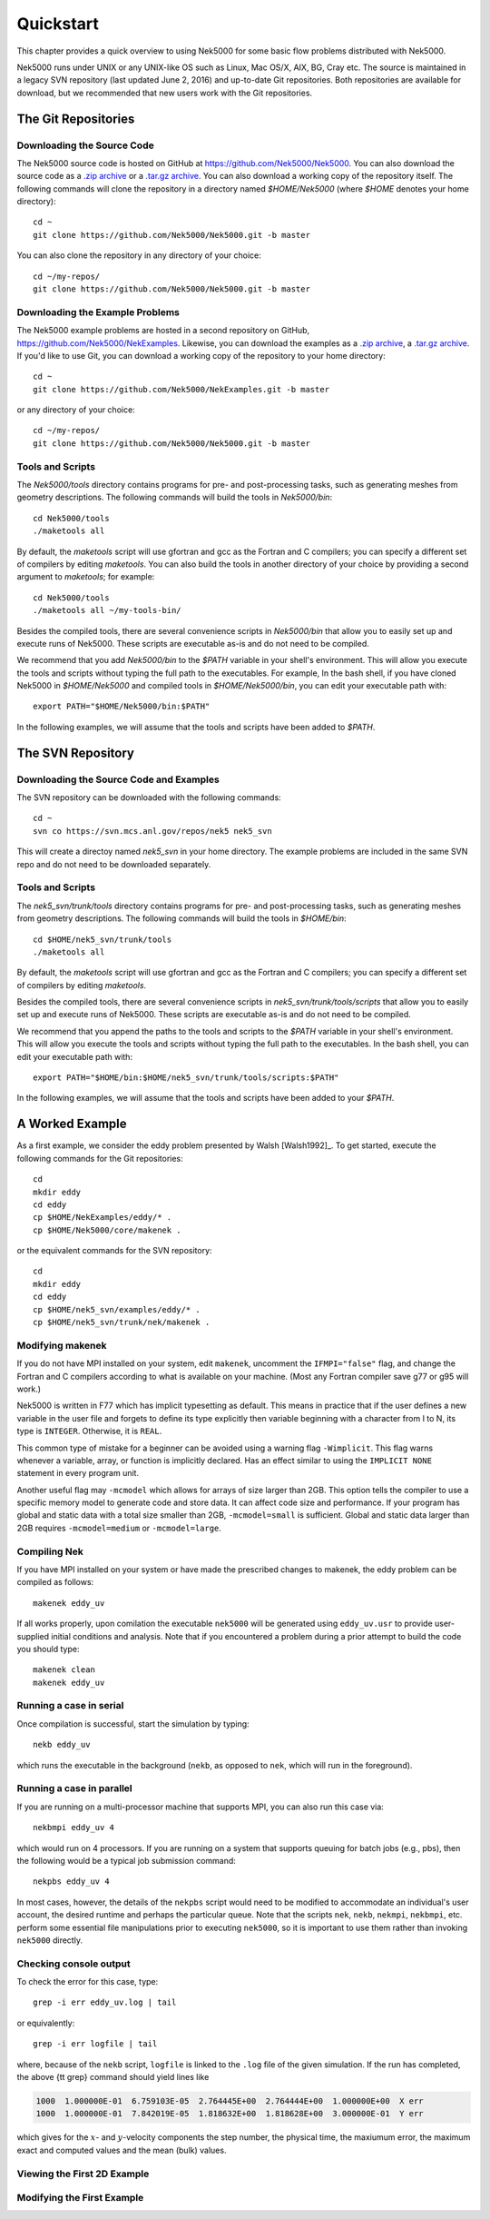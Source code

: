 .. _quickstart:

==========
Quickstart
==========

This chapter provides a quick overview to using Nek5000 for some basic flow problems distributed
with Nek5000.
           
Nek5000 runs under UNIX or any UNIX-like OS such as Linux, Mac OS/X, AIX, BG, Cray etc.  The source
is maintained in a legacy SVN repository (last updated June 2, 2016) and up-to-date Git
repositories.  Both repositories are available for download, but we recommended that new users work
with the Git repositories.  

.. _quickstart_git:

--------------------
The Git Repositories
--------------------

.. _quickstart_git_source:

___________________________
Downloading the Source Code
___________________________

.. highlight:: bash

The Nek5000 source code is hosted on GitHub at https://github.com/Nek5000/Nek5000.  You can also
download the source code as a `.zip archive
<https://github.com/Nek5000/Nek5000/archive/master.zip>`_ or a `.tar.gz archive
<https://github.com/Nek5000/Nek5000/archive/master.tar.gz>`_.  You can also download a working copy
of the repository itself.  The following commands will clone the repository in a directory named
*$HOME/Nek5000* (where *$HOME* denotes your home directory)::

  cd ~
  git clone https://github.com/Nek5000/Nek5000.git -b master

You can also clone the repository in any directory of your choice::

  cd ~/my-repos/ 
  git clone https://github.com/Nek5000/Nek5000.git -b master

.. _quickstart_git_examples:

________________________________
Downloading the Example Problems
________________________________

.. highlight:: bash

The Nek5000 example problems are hosted in a second repository on GitHub,
https://github.com/Nek5000/NekExamples.  Likewise, you can download the examples as a `.zip archive
<https://github.com/Nek5000/NekExample/archive/master.zip>`_, a `.tar.gz archive
<https://github.com/Nek5000/NekExamples/archive/master.tar.gz>`_.  If you'd like to use Git, you can
download a working copy of the repository to your home directory::

  cd ~
  git clone https://github.com/Nek5000/NekExamples.git -b master

or any directory of your choice::

  cd ~/my-repos/
  git clone https://github.com/Nek5000/Nek5000.git -b master

.. _quickstart_git_tools:

_________________
Tools and Scripts
_________________

.. highlight:: bash

The *Nek5000/tools* directory contains programs for pre- and post-processing tasks, such as
generating meshes from geometry descriptions.  The following commands will build the tools in
*Nek5000/bin*::

  cd Nek5000/tools
  ./maketools all

By default, the *maketools* script will use gfortran and gcc as the Fortran and C compilers; you
can specify a different set of compilers by editing *maketools*.  You can also build the tools
in another directory of your choice by providing a second argument to *maketools*; for example::

  cd Nek5000/tools
  ./maketools all ~/my-tools-bin/

Besides the compiled tools, there are several convenience scripts in *Nek5000/bin* that allow you
to easily set up and execute runs of Nek5000.  These scripts are executable as-is and do not need
to be compiled. 

We recommend that you add *Nek5000/bin* to the *$PATH* variable in your shell's environment.  This
will allow you execute the tools and scripts without typing the full path to the executables.  For
example, In the bash shell, if you have cloned Nek5000 in *$HOME/Nek5000* and compiled tools
in *$HOME/Nek5000/bin*, you can edit your executable path with::

  export PATH="$HOME/Nek5000/bin:$PATH"

In the following examples, we will assume that the tools and scripts have been added to *$PATH*.

.. _quickstart_svn:

------------------
The SVN Repository
------------------

.. _quickstart_svn_source:

________________________________________
Downloading the Source Code and Examples
________________________________________

.. highlight:: bash

The SVN repository can be downloaded with the following commands::

  cd ~
  svn co https://svn.mcs.anl.gov/repos/nek5 nek5_svn

This will create a directoy named *nek5_svn* in your home directory.  The example problems are
included in the same SVN repo and do not need to be downloaded separately.

_________________
Tools and Scripts
_________________

.. highlight:: bash

The *nek5_svn/trunk/tools* directory contains programs for pre- and post-processing tasks, such as
generating meshes from geometry descriptions.  The following commands will build the tools in
*$HOME/bin*::

  cd $HOME/nek5_svn/trunk/tools 
  ./maketools all

By default, the *maketools* script will use gfortran and gcc as the
Fortran and C compilers; you can specify a different set of compilers by
editing *maketools*.  

Besides the compiled tools, there are several convenience scripts in *nek5_svn/trunk/tools/scripts*
that allow you to easily set up and execute runs of Nek5000.  These scripts are executable as-is
and do not need to be compiled. 

We recommend that you append the paths to the tools and scripts to the *$PATH* variable in your
shell's environment.  This will allow you execute the tools and scripts without typing the full
path to the executables.  In the bash shell, you can edit your executable path with::

  export PATH="$HOME/bin:$HOME/nek5_svn/trunk/tools/scripts:$PATH"

In the following examples, we will assume that the tools and scripts have been added to your
*$PATH*.

.. _quickstart_worked_ex:

----------------
A Worked Example
----------------

.. highlight:: bash

As a first example, we consider the eddy problem presented by Walsh
[Walsh1992]_.  To get started, execute the following commands for the Git
repositories::

  cd
  mkdir eddy
  cd eddy
  cp $HOME/NekExamples/eddy/* .
  cp $HOME/Nek5000/core/makenek .

or the equivalent commands for the SVN repository::

  cd
  mkdir eddy
  cd eddy
  cp $HOME/nek5_svn/examples/eddy/* .
  cp $HOME/nek5_svn/trunk/nek/makenek .

_________________
Modifying makenek
_________________

If you do not have MPI installed on your system, edit ``makenek``, uncomment the ``IFMPI="false"``
flag, and change the Fortran and C compilers according to what is available on your machine.  (Most
any Fortran compiler save g77 or g95 will work.)

Nek5000 is written in F77 which has implicit typesetting as default. This means in practice that if
the user defines a new variable in the user file and forgets to define its type explicitly then
variable beginning with a character from I to N, its type is ``INTEGER``. Otherwise, it is ``REAL``. 

This common type of mistake for a beginner can be avoided using a warning flag ``-Wimplicit``. This
flag warns whenever a variable, array, or function is implicitly declared. Has an effect similar to
using the ``IMPLICIT NONE`` statement in every program unit. 

Another useful flag may ``-mcmodel`` which allows for arrays of size larger than 2GB. This option
tells the compiler to use a specific memory model to generate code and store data. It can affect
code size and performance. If your program has global and static data with a total size smaller than
2GB, ``-mcmodel=small`` is sufficient. Global and static data larger than 2GB requires
``-mcmodel=medium`` or ``-mcmodel=large``.

_____________
Compiling Nek
_____________

.. highlight:: bash

If you have MPI installed on your system or have made the prescribed changes to makenek, the eddy
problem can be compiled as follows::

  makenek eddy_uv

If all works properly, upon comilation the executable ``nek5000`` will be generated using
``eddy_uv.usr`` to provide user-supplied initial conditions and analysis.  Note that if you
encountered a problem during a prior attempt to build the code you should type::

  makenek clean
  makenek eddy_uv

________________________
Running a case in serial
________________________

.. highlight:: bash

Once compilation is successful, start the simulation by typing::

  nekb eddy_uv

which runs the executable in the background (``nekb``, as opposed to ``nek``, which will run in the
foreground).  

__________________________
Running a case in parallel
__________________________

.. highlight:: bash

If you are running on a multi-processor machine that supports MPI, you can also run this case via::

  nekbmpi eddy_uv 4

which would run on 4 processors.    If you are running on a system that supports queuing for batch
jobs (e.g., pbs), then the following would be a typical job submission command::

  nekpbs eddy_uv 4

In most cases, however, the details of the ``nekpbs`` script would need to be modified to accommodate an
individual's user account, the desired runtime and perhaps the particular queue.   Note that the
scripts ``nek``, ``nekb``, ``nekmpi``, ``nekbmpi``, etc. perform some essential file manipulations prior to
executing ``nek5000``, so it is important to use them rather than invoking ``nek5000`` directly.

_______________________
Checking console output
_______________________

.. highlight:: bash

To check the error for this case, type::

  grep -i err eddy_uv.log | tail

or equivalently::

  grep -i err logfile | tail

where, because of the ``nekb`` script, ``logfile`` is linked to the ``.log`` file of the given
simulation.  If the run has completed, the above {\tt grep} command should yield lines like

.. code-block:: none

  1000  1.000000E-01  6.759103E-05  2.764445E+00  2.764444E+00  1.000000E+00  X err
  1000  1.000000E-01  7.842019E-05  1.818632E+00  1.818628E+00  3.000000E-01  Y err

which gives for the :math:`x`- and :math:`y`-velocity components the step number, the physical time,
the maxiumum error, the maximum exact and computed values and the mean (bulk) values.

.. 
.. A common command to check on the progress of a simulation is
.. \begin{verbatim}
.. grep tep logfile | tail
.. \end{verbatim}
.. which typically produces lines such as
.. \scriptsize
.. \begin{verbatim}
.. Step    996, t= 9.9600000E-02, DT= 1.0000000E-04, C=  0.015 4.6555E+01 3.7611E-02
.. \end{verbatim}
.. \normalsize
.. indicating, respectively, the step number, the physical time, the
.. timestep size, the Courant (or CFL) number, the cumulative wall clock time (in seconds)
.. and the wall-clock time for the most recent step.   Generally, one would 
.. adjust $\dt$ to have a CFL of $\sim$0.5.  
.. 
.. 
.. %See Section \ref{sec:timestepping} for a comprehensive discussion of timestep selection.

____________________________
Viewing the First 2D Example
____________________________

___________________________
Modifying the First Example
___________________________

.. \section{A Worked Example}
.. 
.. \section{Viewing the First 2D Example}
.. 
.. The preferred mode for data visualization and analysis with Nek5000 is
.. to use VisIt.  For a quick
.. peek at the data, however, we list a few commands for the native Nek5000 
.. postprocessor.   Assuming that the {\tt maketools} script has been executed
.. and that {\tt /bin} is in the execution path, then typing 
.. 
.. \noindent
.. {\tt postx} 
.. 
.. \noindent
.. in the working directory should open a new window with a sidebar menu.
.. With the cursor focus in this window (move the cursor to the window and
.. left click), hit {\tt return} on the keyboard accept the default session name and click {\sc plot} with the left mouse button.  This should bring up
.. a color plot of the pressure distribution for the first output file
.. from the simulation (here, {\tt eddy\_uv.fld01}), which contains the
.. geometry, velocity, and pressure.  
.. 
.. Alternatively one can use the script \textit{visnek}, to be found in {\tt /scripts}. It is sufficent to run 
.. 
.. \noindent
.. {\tt visnek eddy\_uv}\textit{ (or the name of your session)}
.. 
.. to obatain a file named {\tt eddy\_uv.nek5000} which can be recognized in VisIt \footnote{https://wci.llnl.gov/simulation/computer-codes/visit/}
.. 
.. 
.. \begin{comment}
.. To see the vorticity at the final time, load the last output file,
.. {\tt eddy\_uv.fld12}, by clicking/typing the following in the postx window:
.. \begin{tabular}{r l l l}
..   & {\bf click} \hspace*{1in} &{\bf type} \hspace*{1in} & {\bf comment} \\ \hline
.. 1.& SET TIME         & 12 & load fld12 \\
.. 2.& SET QUANTITY \\
.. 3.& VORTICITY \\
.. 4.& PLOT 
.. \end{tabular}
.. \end{comment}
.. 
.. {\bf Plotting the error:}
.. For this case, the error has been written to {\tt
.. eddy\_uv.fld11} by making a call to {\tt outpost()} in the {\tt userchk()}
.. routine in {\tt eddy\_uv.usr}.  The error in the velocity components
.. is stored in the velocity-field locations and can be viewed with 
.. postx, or VisIt as before.
.. 
.. \begin{comment}
.. through the following sequence: 
.. \begin{tabular}{r l l l}
..   & {\bf click} \hspace*{1in} &{\bf type} \hspace*{1in} & {\bf comment} \\ \hline
.. 1.& SET TIME         & 11 & load fld11 \\
.. 2.& SET QUANTITY \\
.. 3.& VELOCITY \\
.. 4.& MAGNITUDE \\
.. 5.& PLOT  \\
.. \end{tabular}
.. \end{comment}
.. 
.. \subsection{Modifying the First Example}
.. 
.. A common step in the Nek5000 workflow is to rerun with a higher
.. polynomial order.   Typically, one runs a relatively low-order case
.. (e.g., {\tt lx1}=5) for one or two flow-through times and then uses
.. the result as an initial condition for a higher-order run
.. (e.g., {\tt lx1}=8).  We illustrate the procedure with the 
.. {\tt eddy\_uv} example.
.. 
.. Assuming that the contents of {\tt nek5\_svn/trunk/tools/scripts}
.. are in the execution path, begin by typing
.. \begin{verbatim}
.. cp eddy_uv eddy_new
.. \end{verbatim}
.. which will copy the requisite {\tt eddy\_uv} case files
.. to {\tt eddy\_new}.  
.. Next, edit {\tt SIZE} and change the two lines defining
.. {\tt lx1} and {\tt lxd} from
.. \begin{verbatim}
..       parameter (lx1=8,ly1=lx1,lz1=1,lelt=300,lelv=lelt)
..       parameter (lxd=12,lyd=lxd,lzd=1)
.. \end{verbatim}
.. to
.. \begin{verbatim}
..       parameter (lx1=12,ly1=lx1,lz1=1,lelt=300,lelv=lelt)
..       parameter (lxd=18,lyd=lxd,lzd=1)
.. \end{verbatim}
.. Then recompile the source by typing
.. \begin{verbatim}
.. makenek eddy_new
.. \end{verbatim}
.. 
.. Next, edit {\tt eddy\_new.rea} and change the line 
.. \begin{verbatim}
..             0 PRESOLVE/RESTART OPTIONS  *****
.. \end{verbatim}
.. (found roughly 33 lines from the bottom of the file) to
.. \begin{verbatim}
..             1 PRESOLVE/RESTART OPTIONS  *****
.. eddy_uv.fld12
.. \end{verbatim}
.. which tells nek5000 to use the contents of {\tt eddy\_uv.fld12}
.. as the initial condition for {\tt eddy\_new}.
.. The simulation is started in the usual way:
.. \begin{verbatim}
.. nekb eddy_new
.. \end{verbatim}
.. after which the command
.. \begin{verbatim}
.. grep err logfile | tail
.. \end{verbatim}
.. will show a much smaller error ($\sim 10^{-9}$) than the {\tt lx1=8}
.. case. 
.. 
.. Note that one normally would not use a restart file for the {\em eddy}
.. problem, which is really designed as a convergence study.  The purpose here, however, was two-fold, namely,
.. to illustrate a change of order and its impact on the error, and to
.. demonstrate the frequently-used restart procedure. However for a higher order timestepping scheme an accurate restart would require a number of field files of the same size (+1) as the order of the multistep scheme
